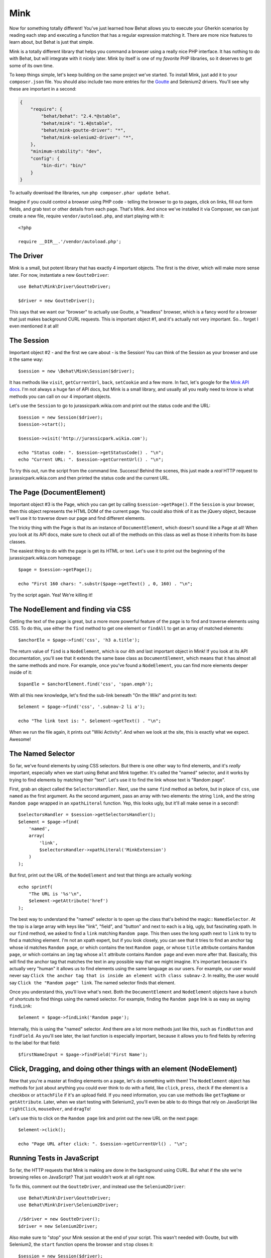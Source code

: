 Mink
====

Now for something totally different! You've just learned how Behat allows
you to execute your Gherkin scenarios by reading each step and executing
a function that has a regular expression matching it. There are more nice
features to learn about, but Behat is just that simple.

Mink is a totally different library that helps you command a browser
using a really nice PHP interface. It has nothing to do with Behat, but will
integrate with it nicely later. Mink by itself is one of my *favorite* PHP
libraries, so it deserves to get some of its own time.

To keep things simple, let's keep building on the same project we've started.
To install Mink, just add it to your ``composer.json`` file. You should also
include two more entries for the `Goutte`_ and Selenium2 drivers. You'll
see why these are important in a second:

.. code-block:: json

    {
        "require": {
            "behat/behat": "2.4.*@stable",
            "behat/mink": "1.4@stable",
            "behat/mink-goutte-driver": "*",
            "behat/mink-selenium2-driver": "*",
        },
        "minimum-stability": "dev",
        "config": {
            "bin-dir": "bin/"
        }
    }

To actually download the libraries, run ``php composer.phar update behat``.

Imagine if you could control a browser using PHP code - telling the browser
to go to pages, click on links, fill out form fields, and grab text or other
details from each page. That's Mink. And since we've installed it via Composer,
we can just create a new file, require ``vendor/autoload.php``, and start
playing with it::

    <?php

    require __DIR__.'/vendor/autoload.php';

The Driver
----------

Mink is a small, but potent library that has exactly 4 important objects.
The first is the driver, which will make more sense later. For now, instantiate
a new ``GoutteDriver``::

    use Behat\Mink\Driver\GoutteDriver;

    $driver = new GoutteDriver();

This says that we want our "browser" to actually use Goutte, a "headless"
browser, which is a fancy word for a browser that just makes background CURL
requests. This is important object #1, and it's actually not very important.
So... forget I even mentioned it at all!

The Session
-----------

Important object #2 - and the first we care about - is the Session! You can
think of the Session as your browser and use it the same way::

    $session = new \Behat\Mink\Session($driver);

It has methods like ``visit``, ``getCurrentUrl``, ``back``, ``setCookie``
and a few more. In fact, let's google for the `Mink API docs`_. I'm not always
a huge fan of API docs, but Mink is a small library, and usually all you
really need to know is what methods you can call on our 4 important
objects.

Let's use the ``Session`` to go to jurassicpark.wikia.com and print out the status code
and the URL::

    $session = new Session($driver);
    $session->start();

    $session->visit('http://jurassicpark.wikia.com');

    echo "Status code: ". $session->getStatusCode() . "\n";
    echo "Current URL: ". $session->getCurrentUrl() . "\n";

To try this out, run the script from the command line. Success! Behind the
scenes, this just made a *real* HTTP request to jurassicpark.wikia.com and then printed
the status code and the current URL.

The Page (DocumentElement)
--------------------------

Important object #3 is the Page, which you can get by calling ``$session->getPage()``.
If the ``Session`` is your browser, then this object represents the HTML DOM
of the current page. You could also think of it as the jQuery object, because
we'll use it to traverse down our page and find different elements.

The tricky thing with the Page is that its an instance of ``DocumentElement``,
which doesn't sound like a Page at all! When you look at its API docs, make
sure to check out all of the methods on this class as well as those it inherits
from its base classes.

The easiest thing to do with the page is get its HTML or text. Let's use
it to print out the beginning of the jurassicpark.wikia.com homepage::

    $page = $session->getPage();

    echo "First 160 chars: ".substr($page->getText() , 0, 160) . "\n";

Try the script again. Yea! We're killing it!

The NodeElement and finding via CSS
-----------------------------------

Getting the text of the page is great, but a more more powerful feature of
the page is to find and traverse elements using CSS. To do this,
use either the ``find`` method to get one element or ``findAll`` to get an
array of matched elements::

    $anchorEle = $page->find('css', 'h3 a.title');

The return value of ``find`` is a ``NodeElement``, which is our 4th and last
important object in Mink! If you look at its API documentation, you'll see
that it extends the same base class as ``DocumentElement``, which means that
it has almost all the same methods and more. For example, once you've found
a ``NodeElement``, you can find more elements deeper inside of it::

    $spanEle = $anchorElement.find('css', 'span.emph');

With all this new knowledge, let's find the sub-link beneath "On the Wiki"
and print its text::

    $element = $page->find('css', '.subnav-2 li a');

    echo "The link text is: ". $element->getText() . "\n";

When we run the file again, it prints out "Wiki Activity". And when we look at
the site, this is exactly what we expect. Awesome!

The Named Selector
------------------

So far, we've found elements by using CSS selectors. But there is one other
way to find elements, and it's *really* important, especially when we start
using Behat and Mink together. It's called the "named" selector, and it works
by trying to find elements by matching their "text". Let's use it to find
the link whose text is "Random page".

First, grab an object called the ``SelectorsHandler``. Next, use the same
``find`` method as before, but in place of ``css``, use ``named`` as the
first argument. As the second argument, pass an array with two elements:
the string ``link``, and the string ``Random page`` wrapped in an ``xpathLiteral``
function. Yep, this looks ugly, but it'll all make sense in a second!::

    $selectorsHandler = $session->getSelectorsHandler();
    $element = $page->find(
        'named',
        array(
            'link',
            $selectorsHandler->xpathLiteral('MinkExtension')
        )
    );

But first, print out the URL of the ``NodeElement`` and test that things
are actually working::

    echo sprintf(
        "The URL is '%s'\n",
        $element->getAttribute('href')
    );

The best way to understand the "named" selector is to open up the class that's
behind the magic:: ``NamedSelector``. At the top is a large array with keys
like "link", "field", and "button" and next to each is a big, ugly, but fascinating
xpath. In our ``find`` method, we asked to find a ``link`` matching ``Random page``.
This then uses the long xpath next to ``link`` to try to find a matching
element. I'm not an xpath expert, but if you look closely, you can see that
it tries to find an anchor tag whose id matches ``Random page``, or which
contains the text ``Random page``, or whose ``title`` attribute contains
``Random page``, or which contains an ``img`` tag whose ``alt`` attribute
contains ``Random page`` and even more after that. Basically, this will
find the anchor tag that matches the text in any possible way that we might imagine.
It's important because it's actually very "human" it allows us to find
elements using the same language as our users. For example, our user would never
say ``Click the anchor tag that is inside an element with class subnav-2``.
In reality, the user would say ``Click the "Random page" link``. The named
selector finds that element.

Once you understand this, you'll love what's next. Both the ``DocumentElement``
and ``NodeElement`` objects have a bunch of shortcuts to find things using
the named selector. For example, finding the ``Random page`` link is as
easy as saying ``findLink``::

    $element = $page->findLink('Random page');

Internally, this is using the "named" selector. And there are a lot more
methods just like this, such as ``findButton`` and ``findField``. As you'll
see later, the last function is especially important, because it allows you
to find fields by referring to the label for that field::

    $firstNameInput = $page->findField('First Name');

Click, Dragging, and doing other things with an element (NodeElement)
---------------------------------------------------------------------

Now that you're a master at finding elements on a page, let's do something
with them! The ``NodeElement`` object has methods for just about anything
you could ever think to do with a field, like ``click``, ``press``, ``check``
if the element is a checkbox or ``attachFile`` if it's an upload field. If
you need information, you can use methods like ``getTagName`` or ``getAttribute``.
Later, when we start testing with Selenium2, you'll even be able to do things
that rely on JavaScript like ``rightClick``, ``mouseOver``, and ``dragTo``!

Let's use this to click on the ``Random page`` link and print out the new
URL on the next page::

    $element->click();

    echo "Page URL after click: ". $session->getCurrentUrl() . "\n";

Running Tests in JavaScript
---------------------------

So far, the HTTP requests that Mink is making are done in the background
using CURL. But what if the site we're browsing relies on JavaScript? That
just wouldn't work at all right now.

To fix this, comment out the ``GoutteDriver``, and instead use the ``Selenium2Driver``::

    use Behat\Mink\Driver\GoutteDriver;
    use Behat\Mink\Driver\Selenium2Driver;

    //$driver = new GoutteDriver();
    $driver = new Selenium2Driver;

Also make sure to "stop" your Mink session at the end of your script. This
wasn't needed with Goutte, but with Selenium2, the ``start`` function opens
the browser and ``stop`` closes it::

    $session = new Session($driver);
    $session->start();

    // everything ...

    $session->stop();

Also, remove the status code line, as Selenium doesn't support getting the
page's status code.

In your terminal, start the selenium server that we downloaded earlier. And
just by changing one line of code to switch drivers, when we execute the
test it now actually opens up Selenium2 and performs our actions! This is
the reason Mink was created: sometimes your code can be run quickly in a
headless browser like Goutte and sometimes you need something that supports
JavaScript like Selenium2. Mink gives you a single, simple API that lets you
write the same code, and then choose very easily how you want that code written.
When we use Behat and Mink together, turning Selenium2 on and off is even
easier.

The Key Points to Mink
----------------------

And that's it for Mink! Remember that Mink is really just 4 important objects:
the ``Driver``, ``Session``, Page or ``DocumentElement`` and element or ``NodeElement``.
To find elements on a page, use the ``find`` or ``findAll`` methods with
either the ``css`` or ``named`` selector. Shortcut methods like ``findLink``
and ``findButton`` make it even easier to use the named selector. And once
you've found the element you need, do something with it - like calling the
``click`` method or getting its text via ``getText``.


.. _`Mink API docs`: http://mink.behat.org/api/
.. _Goutte: https://github.com/fabpot/Goutte
